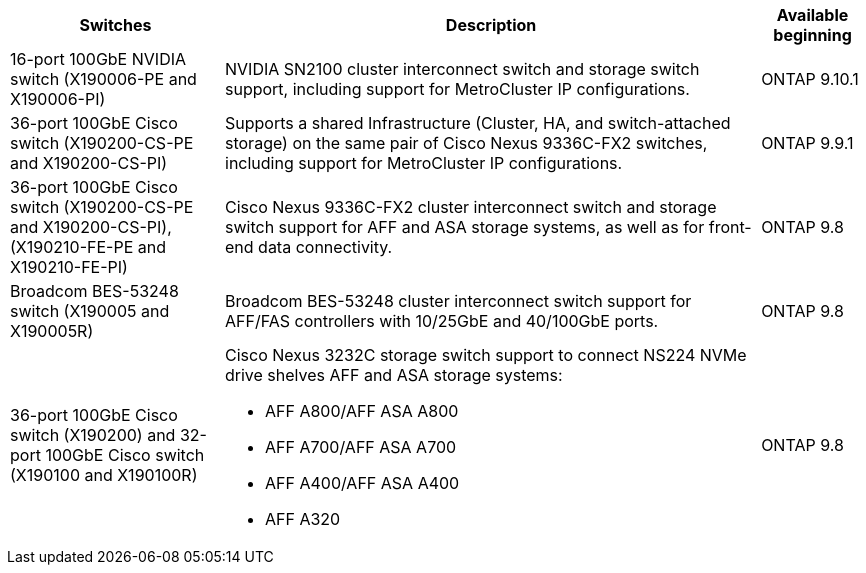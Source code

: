 
[cols="25h,~,~",options="header"]
|===
| Switches| Description| Available beginning
a|
16-port 100GbE NVIDIA switch (X190006-PE and X190006-PI)
a|
NVIDIA SN2100 cluster interconnect switch and storage switch support, including support for MetroCluster IP configurations.
a|
ONTAP 9.10.1
a|
36-port 100GbE Cisco switch (X190200-CS-PE and X190200-CS-PI)
a|
Supports a shared Infrastructure (Cluster, HA, and switch-attached storage) on the same pair of Cisco Nexus 9336C-FX2 switches, including support for MetroCluster IP configurations.
a|
ONTAP 9.9.1
a|
36-port 100GbE Cisco switch (X190200-CS-PE and X190200-CS-PI), (X190210-FE-PE and X190210-FE-PI)
a|
Cisco Nexus 9336C-FX2 cluster interconnect switch and storage switch support for AFF and ASA storage systems, as well as for front-end data connectivity.
a|
ONTAP 9.8
a|
Broadcom BES-53248 switch (X190005 and X190005R)
a|
Broadcom BES-53248 cluster interconnect switch support for AFF/FAS controllers with 10/25GbE and 40/100GbE ports.
a|
ONTAP 9.8
a|
36-port 100GbE Cisco switch (X190200) and 32-port 100GbE Cisco switch (X190100 and X190100R)
a|
Cisco Nexus 3232C storage switch support to connect NS224 NVMe drive shelves AFF and ASA storage systems:

* AFF A800/AFF ASA A800
* AFF A700/AFF ASA A700
* AFF A400/AFF ASA A400
* AFF A320
a|
ONTAP 9.8
|===


// Updates for JS, 2024-OCT-29